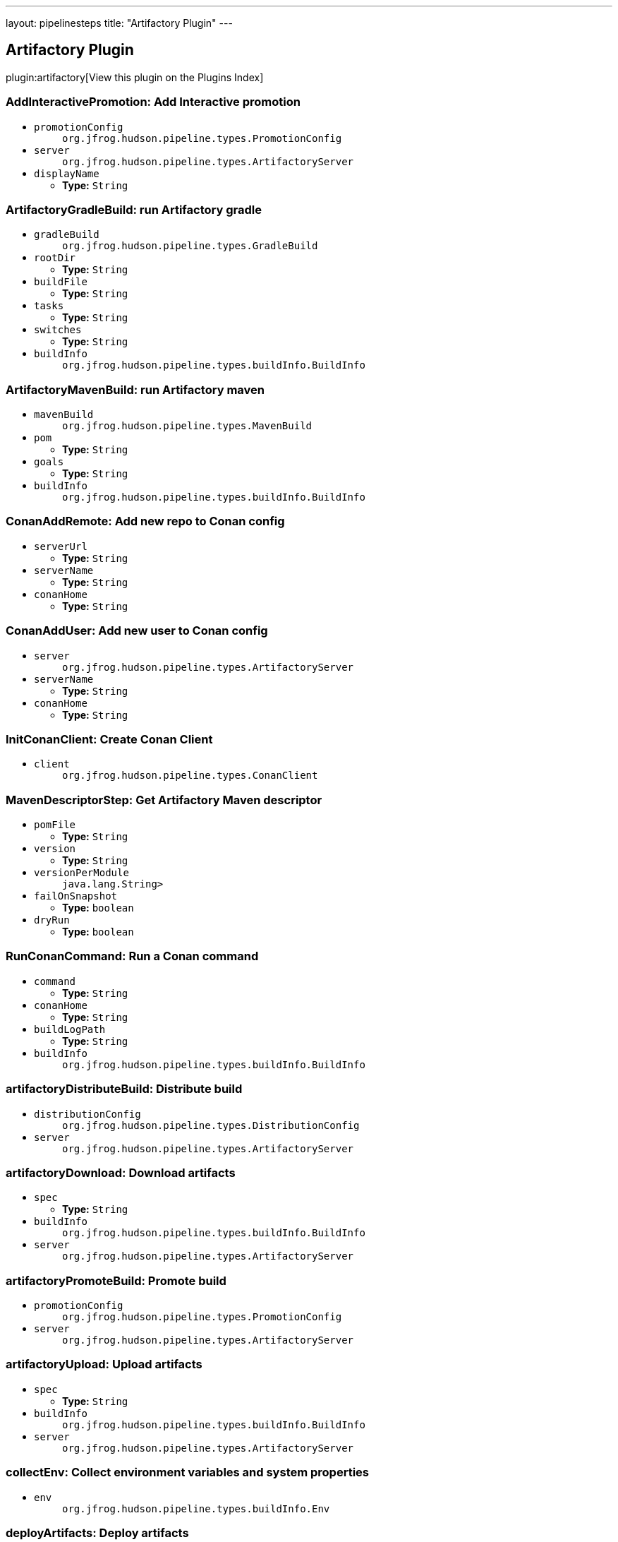 ---
layout: pipelinesteps
title: "Artifactory Plugin"
---

:notitle:
:description:
:author:
:email: jenkinsci-users@googlegroups.com
:sectanchors:
:toc: left

== Artifactory Plugin

plugin:artifactory[View this plugin on the Plugins Index]

=== +AddInteractivePromotion+: Add Interactive promotion
++++
<ul><li><code>promotionConfig</code>
<ul><code>org.jfrog.hudson.pipeline.types.PromotionConfig</code>
</ul></li>
<li><code>server</code>
<ul><code>org.jfrog.hudson.pipeline.types.ArtifactoryServer</code>
</ul></li>
<li><code>displayName</code>
<ul><li><b>Type:</b> <code>String</code></li></ul></li>
</ul>


++++
=== +ArtifactoryGradleBuild+: run Artifactory gradle
++++
<ul><li><code>gradleBuild</code>
<ul><code>org.jfrog.hudson.pipeline.types.GradleBuild</code>
</ul></li>
<li><code>rootDir</code>
<ul><li><b>Type:</b> <code>String</code></li></ul></li>
<li><code>buildFile</code>
<ul><li><b>Type:</b> <code>String</code></li></ul></li>
<li><code>tasks</code>
<ul><li><b>Type:</b> <code>String</code></li></ul></li>
<li><code>switches</code>
<ul><li><b>Type:</b> <code>String</code></li></ul></li>
<li><code>buildInfo</code>
<ul><code>org.jfrog.hudson.pipeline.types.buildInfo.BuildInfo</code>
</ul></li>
</ul>


++++
=== +ArtifactoryMavenBuild+: run Artifactory maven
++++
<ul><li><code>mavenBuild</code>
<ul><code>org.jfrog.hudson.pipeline.types.MavenBuild</code>
</ul></li>
<li><code>pom</code>
<ul><li><b>Type:</b> <code>String</code></li></ul></li>
<li><code>goals</code>
<ul><li><b>Type:</b> <code>String</code></li></ul></li>
<li><code>buildInfo</code>
<ul><code>org.jfrog.hudson.pipeline.types.buildInfo.BuildInfo</code>
</ul></li>
</ul>


++++
=== +ConanAddRemote+: Add new repo to Conan config
++++
<ul><li><code>serverUrl</code>
<ul><li><b>Type:</b> <code>String</code></li></ul></li>
<li><code>serverName</code>
<ul><li><b>Type:</b> <code>String</code></li></ul></li>
<li><code>conanHome</code>
<ul><li><b>Type:</b> <code>String</code></li></ul></li>
</ul>


++++
=== +ConanAddUser+: Add new user to Conan config
++++
<ul><li><code>server</code>
<ul><code>org.jfrog.hudson.pipeline.types.ArtifactoryServer</code>
</ul></li>
<li><code>serverName</code>
<ul><li><b>Type:</b> <code>String</code></li></ul></li>
<li><code>conanHome</code>
<ul><li><b>Type:</b> <code>String</code></li></ul></li>
</ul>


++++
=== +InitConanClient+: Create Conan Client
++++
<ul><li><code>client</code>
<ul><code>org.jfrog.hudson.pipeline.types.ConanClient</code>
</ul></li>
</ul>


++++
=== +MavenDescriptorStep+: Get Artifactory Maven descriptor
++++
<ul><li><code>pomFile</code>
<ul><li><b>Type:</b> <code>String</code></li></ul></li>
<li><code>version</code>
<ul><li><b>Type:</b> <code>String</code></li></ul></li>
<li><code>versionPerModule</code>
<ul><code>java.lang.String></code>
</ul></li>
<li><code>failOnSnapshot</code>
<ul><li><b>Type:</b> <code>boolean</code></li></ul></li>
<li><code>dryRun</code>
<ul><li><b>Type:</b> <code>boolean</code></li></ul></li>
</ul>


++++
=== +RunConanCommand+: Run a Conan command
++++
<ul><li><code>command</code>
<ul><li><b>Type:</b> <code>String</code></li></ul></li>
<li><code>conanHome</code>
<ul><li><b>Type:</b> <code>String</code></li></ul></li>
<li><code>buildLogPath</code>
<ul><li><b>Type:</b> <code>String</code></li></ul></li>
<li><code>buildInfo</code>
<ul><code>org.jfrog.hudson.pipeline.types.buildInfo.BuildInfo</code>
</ul></li>
</ul>


++++
=== +artifactoryDistributeBuild+: Distribute build
++++
<ul><li><code>distributionConfig</code>
<ul><code>org.jfrog.hudson.pipeline.types.DistributionConfig</code>
</ul></li>
<li><code>server</code>
<ul><code>org.jfrog.hudson.pipeline.types.ArtifactoryServer</code>
</ul></li>
</ul>


++++
=== +artifactoryDownload+: Download artifacts
++++
<ul><li><code>spec</code>
<ul><li><b>Type:</b> <code>String</code></li></ul></li>
<li><code>buildInfo</code>
<ul><code>org.jfrog.hudson.pipeline.types.buildInfo.BuildInfo</code>
</ul></li>
<li><code>server</code>
<ul><code>org.jfrog.hudson.pipeline.types.ArtifactoryServer</code>
</ul></li>
</ul>


++++
=== +artifactoryPromoteBuild+: Promote build
++++
<ul><li><code>promotionConfig</code>
<ul><code>org.jfrog.hudson.pipeline.types.PromotionConfig</code>
</ul></li>
<li><code>server</code>
<ul><code>org.jfrog.hudson.pipeline.types.ArtifactoryServer</code>
</ul></li>
</ul>


++++
=== +artifactoryUpload+: Upload artifacts
++++
<ul><li><code>spec</code>
<ul><li><b>Type:</b> <code>String</code></li></ul></li>
<li><code>buildInfo</code>
<ul><code>org.jfrog.hudson.pipeline.types.buildInfo.BuildInfo</code>
</ul></li>
<li><code>server</code>
<ul><code>org.jfrog.hudson.pipeline.types.ArtifactoryServer</code>
</ul></li>
</ul>


++++
=== +collectEnv+: Collect environment variables and system properties
++++
<ul><li><code>env</code>
<ul><code>org.jfrog.hudson.pipeline.types.buildInfo.Env</code>
</ul></li>
</ul>


++++
=== +deployArtifacts+: Deploy artifacts
++++
<ul><li><code>deployer</code>
<ul><b>Nested Choice of Objects</b>
</ul></li>
<li><code>buildInfo</code>
<ul><code>org.jfrog.hudson.pipeline.types.buildInfo.BuildInfo</code>
</ul></li>
</ul>


++++
=== +dockerPullStep+: Artifactory docker pull
++++
<ul><li><code>image</code>
<ul><li><b>Type:</b> <code>String</code></li></ul></li>
<li><code>credentialsConfig</code>
<ul><b>Nested Object</b>
<li><code>username</code>
<ul><li><b>Type:</b> <code>String</code></li></ul></li>
<li><code>password</code>
<ul><li><b>Type:</b> <code>String</code></li></ul></li>
<li><code>credentialsId</code>
<ul><li><b>Type:</b> <code>String</code></li></ul></li>
<li><code>overridingCredentials</code>
<ul><li><b>Type:</b> <code>boolean</code></li></ul></li>
</ul></li>
<li><code>host</code>
<ul><li><b>Type:</b> <code>String</code></li></ul></li>
<li><code>buildInfo</code>
<ul><code>org.jfrog.hudson.pipeline.types.buildInfo.BuildInfo</code>
</ul></li>
</ul>


++++
=== +dockerPushStep+: Artifactory docker push
++++
<ul><li><code>image</code>
<ul><li><b>Type:</b> <code>String</code></li></ul></li>
<li><code>credentialsConfig</code>
<ul><b>Nested Object</b>
<li><code>username</code>
<ul><li><b>Type:</b> <code>String</code></li></ul></li>
<li><code>password</code>
<ul><li><b>Type:</b> <code>String</code></li></ul></li>
<li><code>credentialsId</code>
<ul><li><b>Type:</b> <code>String</code></li></ul></li>
<li><code>overridingCredentials</code>
<ul><li><b>Type:</b> <code>boolean</code></li></ul></li>
</ul></li>
<li><code>host</code>
<ul><li><b>Type:</b> <code>String</code></li></ul></li>
<li><code>targetRepo</code>
<ul><li><b>Type:</b> <code>String</code></li></ul></li>
<li><code>buildInfo</code>
<ul><code>org.jfrog.hudson.pipeline.types.buildInfo.BuildInfo</code>
</ul></li>
<li><code>properties</code>
<ul><code>java.lang.String></code>
</ul></li>
<li><code>server</code>
<ul><code>org.jfrog.hudson.pipeline.types.ArtifactoryServer</code>
</ul></li>
</ul>


++++
=== +dockerPushWithProxyStep+: Artifactory docker push
++++
<ul><li><code>image</code>
<ul><li><b>Type:</b> <code>String</code></li></ul></li>
<li><code>credentialsConfig</code>
<ul><b>Nested Object</b>
<li><code>username</code>
<ul><li><b>Type:</b> <code>String</code></li></ul></li>
<li><code>password</code>
<ul><li><b>Type:</b> <code>String</code></li></ul></li>
<li><code>credentialsId</code>
<ul><li><b>Type:</b> <code>String</code></li></ul></li>
<li><code>overridingCredentials</code>
<ul><li><b>Type:</b> <code>boolean</code></li></ul></li>
</ul></li>
<li><code>host</code>
<ul><li><b>Type:</b> <code>String</code></li></ul></li>
<li><code>targetRepo</code>
<ul><li><b>Type:</b> <code>String</code></li></ul></li>
<li><code>buildInfo</code>
<ul><code>org.jfrog.hudson.pipeline.types.buildInfo.BuildInfo</code>
</ul></li>
<li><code>properties</code>
<ul><code>java.lang.String></code>
</ul></li>
</ul>


++++
=== +getArtifactoryServer+: Get Artifactory server from Jenkins config
++++
<ul><li><code>artifactoryServerID</code>
<ul><li><b>Type:</b> <code>String</code></li></ul></li>
</ul>


++++
=== +newArtifactoryServer+: Returns new Artifactory server
++++
<ul><li><code>url</code>
<ul><li><b>Type:</b> <code>String</code></li></ul></li>
<li><code>username</code>
<ul><li><b>Type:</b> <code>String</code></li></ul></li>
<li><code>password</code>
<ul><li><b>Type:</b> <code>String</code></li></ul></li>
<li><code>credentialsId</code>
<ul><li><b>Type:</b> <code>String</code></li></ul></li>
</ul>


++++
=== +newBuildInfo+: New buildInfo
++++
<ul></ul>


++++
=== +newGradleBuild+: New Artifactory gradle executor
++++
<ul></ul>


++++
=== +newMavenBuild+: New Artifactory maven
++++
<ul></ul>


++++
=== +publishBuildInfo+: Publish build Info to Artifactory
++++
<ul><li><code>buildInfo</code>
<ul><code>org.jfrog.hudson.pipeline.types.buildInfo.BuildInfo</code>
</ul></li>
<li><code>server</code>
<ul><code>org.jfrog.hudson.pipeline.types.ArtifactoryServer</code>
</ul></li>
</ul>


++++
=== +xrayScanBuild+: Xray build scanning
++++
<ul><li><code>xrayScanConfig</code>
<ul><code>org.jfrog.hudson.pipeline.types.XrayScanConfig</code>
</ul></li>
<li><code>server</code>
<ul><code>org.jfrog.hudson.pipeline.types.ArtifactoryServer</code>
</ul></li>
</ul>


++++
